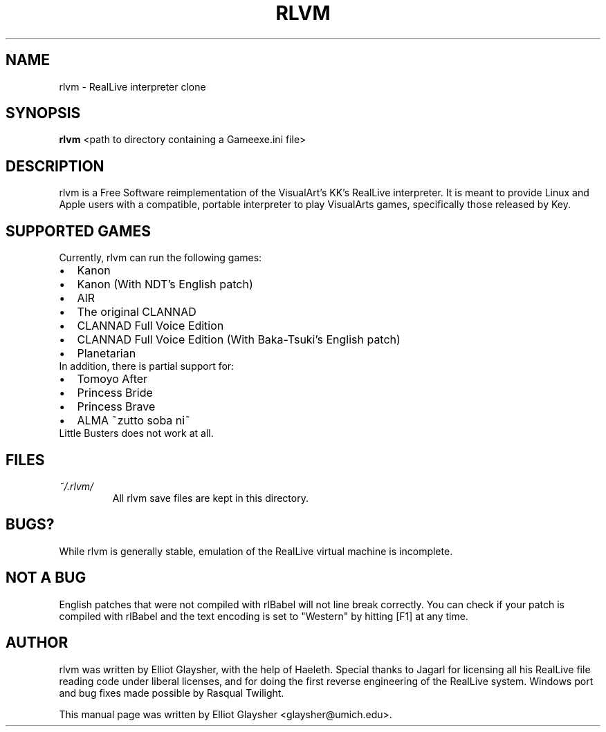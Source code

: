 .\"                                      Hey, EMACS: -*- nroff -*-
.\" First parameter, NAME, should be all caps
.\" Second parameter, SECTION, should be 1-8, maybe w/ subsection
.\" other parameters are allowed: see man(7), man(1)
.TH RLVM 6 "November 07, 2009"
.\" Please adjust this date whenever revising the manpage.
.\"
.\" Some roff macros, for reference:
.\" .nh        disable hyphenation
.\" .hy        enable hyphenation
.\" .ad l      left justify
.\" .ad b      justify to both left and right margins
.\" .nf        disable filling
.\" .fi        enable filling
.\" .br        insert line break
.\" .sp <n>    insert n+1 empty lines
.\" for manpage-specific macros, see man(7)
.SH NAME
rlvm \- RealLive interpreter clone
.SH SYNOPSIS
.B rlvm
.RI " <path to directory containing a Gameexe.ini file>"
.br
.SH DESCRIPTION
rlvm is a Free Software reimplementation of the VisualArt's KK's
RealLive interpreter. It is meant to provide Linux and Apple users
with a compatible, portable interpreter to play VisualArts games,
specifically those released by Key. 
.SH SUPPORTED GAMES
.sp 1
Currently, rlvm can run the following games:
.IP \[bu] 2
Kanon
.IP \[bu]
Kanon (With NDT's English patch)
.IP \[bu]
AIR
.IP \[bu]
The original CLANNAD
.IP \[bu]
CLANNAD Full Voice Edition
.IP \[bu]
CLANNAD Full Voice Edition (With Baka-Tsuki's English patch)
.IP \[bu]
Planetarian
.TP 0
In addition, there is partial support for:
.IP \[bu] 2
Tomoyo After
.IP \[bu]
Princess Bride
.IP \[bu]
Princess Brave
.IP \[bu]
ALMA ~zutto soba ni~
.TP 0
Little Busters does not work at all.
.SH FILES
.I ~/.rlvm/
.RS
All rlvm save files are kept in this directory.
.SH BUGS?
While rlvm is generally stable, emulation of the RealLive virtual machine is
incomplete.
.SH NOT A BUG
English patches that were not compiled with rlBabel will not line break
correctly. You can check if your patch is compiled with rlBabel and the text
encoding is set to "Western" by hitting [F1] at any time.
.SH AUTHOR
rlvm was written by Elliot Glaysher, with the help of Haeleth. Special thanks
to Jagarl for licensing all his RealLive file reading code under liberal
licenses, and for doing the first reverse engineering of the RealLive
system. Windows port and bug fixes made possible by Rasqual Twilight.
.PP
This manual page was written by Elliot Glaysher <glaysher@umich.edu>.
